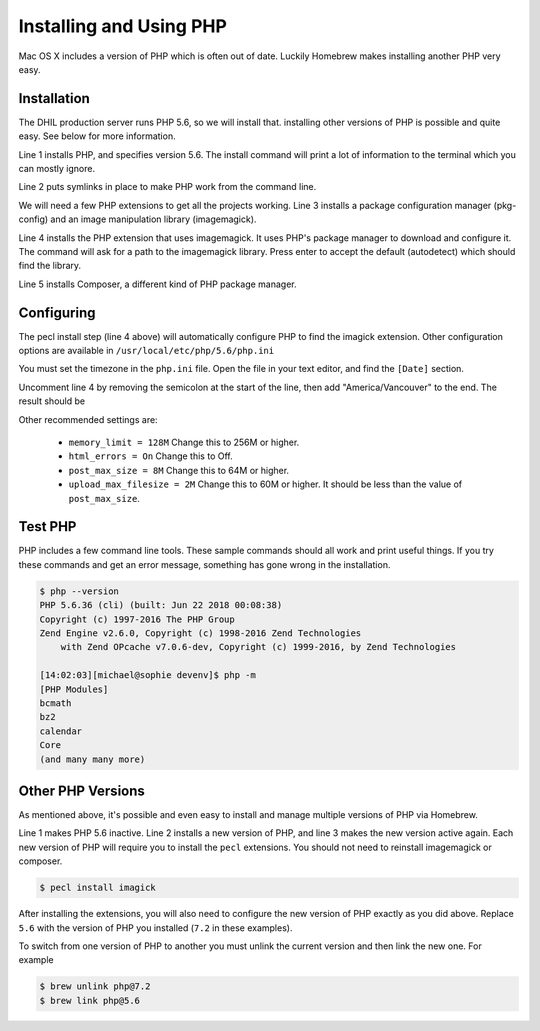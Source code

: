 Installing and Using PHP
========================

Mac OS X includes a version of PHP which is often out of date. Luckily Homebrew
makes installing another PHP very easy.

Installation
------------

The DHIL production server runs PHP 5.6, so we will install that. installing
other versions of PHP is possible and quite easy. See below for more information.

.. code-block:: console
  :linenos:

  $ brew install php@5.6
  $ brew link php@5.6 --force
  $ brew install pkg-config imagemagick
  $ pecl install imagick
  $ brew install composer

Line 1 installs PHP, and specifies version 5.6. The install command will print
a lot of information to the terminal which you can mostly ignore.

Line 2 puts symlinks in place to make PHP work from the command line.

We will need a few PHP extensions to get all the projects working. Line 3
installs a package configuration manager (pkg-config) and an image manipulation
library (imagemagick).

Line 4 installs the PHP extension that uses imagemagick. It uses PHP's package
manager to download and configure it. The command will ask for a path to the
imagemagick library. Press enter to accept the default (autodetect) which
should find the library.

Line 5 installs Composer, a different kind of PHP package manager.

Configuring
-----------

The pecl install step (line 4 above) will automatically configure PHP to find
the imagick extension. Other configuration options are available in
``/usr/local/etc/php/5.6/php.ini``

You must set the timezone in the ``php.ini`` file. Open the file in your text
editor, and find the ``[Date]`` section.

.. code-block:: ini
  :linenos:

  [Date]
  ; Defines the default timezone used by the date functions
  ; http://php.net/date.timezone
  ;date.timezone =

Uncomment line 4 by removing the semicolon at the start of the line, then add
"America/Vancouver" to the end. The result should be

.. code-block:: ini
  :linenos:

  [Date]
  ; Defines the default timezone used by the date functions
  ; http://php.net/date.timezone
  date.timezone = America/Vancouver

Other recommended settings are:

 * ``memory_limit = 128M`` Change this to 256M or higher.

 * ``html_errors = On`` Change this to Off.

 * ``post_max_size = 8M`` Change this to 64M or higher.

 * ``upload_max_filesize = 2M`` Change this to 60M or higher. It should be less than
   the value of ``post_max_size``.

Test PHP
--------

PHP includes a few command line tools. These sample commands should all work and
print useful things. If you try these commands and get an error message, something
has gone wrong in the installation.

.. code-block:: console

  $ php --version
  PHP 5.6.36 (cli) (built: Jun 22 2018 00:08:38)
  Copyright (c) 1997-2016 The PHP Group
  Zend Engine v2.6.0, Copyright (c) 1998-2016 Zend Technologies
      with Zend OPcache v7.0.6-dev, Copyright (c) 1999-2016, by Zend Technologies

  [14:02:03][michael@sophie devenv]$ php -m
  [PHP Modules]
  bcmath
  bz2
  calendar
  Core
  (and many many more)

Other PHP Versions
------------------

As mentioned above, it's possible and even easy to install and manage multiple
versions of PHP via Homebrew.

.. code-block:: console
  :linenos:

  $ brew unlink php@5.6
  $ brew install php@7.2
  $ brew link php@7.2 --force

Line 1 makes PHP 5.6 inactive. Line 2 installs a new version of PHP, and line 3
makes the new version active again. Each new version of PHP will require you
to install the ``pecl`` extensions. You should not need to reinstall
imagemagick or composer.

.. code-block:: console

  $ pecl install imagick

After installing the extensions, you will also need to configure the new version
of PHP exactly as you did above. Replace ``5.6`` with the version of PHP you
installed (``7.2`` in these examples).

To switch from one version of PHP to another you must unlink the current version
and then link the new one. For example

.. code-block:: console

  $ brew unlink php@7.2
  $ brew link php@5.6

